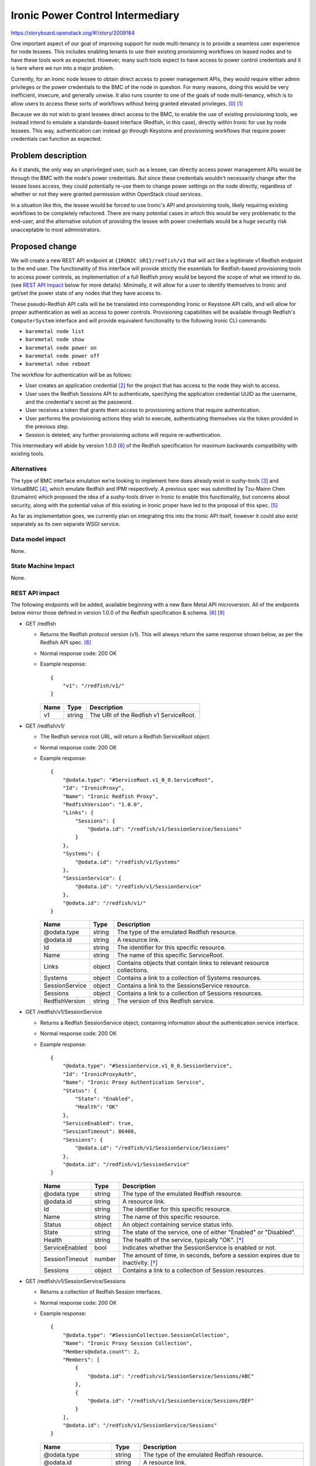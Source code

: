 ..
 This work is licensed under a Creative Commons Attribution 3.0 Unported
 License.

 http://creativecommons.org/licenses/by/3.0/legalcode

=================================
Ironic Power Control Intermediary
=================================

https://storyboard.openstack.org/#!/story/2009184

One important aspect of our goal of improving support for node multi-tenancy
is to provide a seamless user experience for node lessees. This includes
enabling tenants to use their existing provisioning workflows on leased nodes
and to have these tools work as expected. However, many such tools expect to
have access to power control credentials and it is here where we run into a
major problem.

Currently, for an Ironic node lessee to obtain direct access to power
management APIs, they would require either admin privileges or the power
credentials to the BMC of the node in question. For many reasons, doing this
would be very inefficient, insecure, and generally unwise. It also runs
counter to one of the goals of node multi-tenancy, which is to allow users to
access these sorts of workflows without being granted elevated privileges.
[0]_ [1]_

Because we do not wish to grant lessees direct access to the BMC, to enable
the use of existing provisioning tools, we instead intend to emulate a
standards-based interface (Redfish, in this case), directly within Ironic for
use by node lessees. This way, authentication can instead go through Keystone
and provisioning workflows that require power credentials can function as
expected.


Problem description
===================

As it stands, the only way an unprivileged user, such as a lessee, can
directly access power management APIs would be through the BMC with the node's
power credentials. But since these credentials wouldn't necessarily change
after the lessee loses access, they could potentially re-use them to change
power settings on the node directly, regardless of whether or not they were
granted permission within OpenStack cloud services.

In a situation like this, the lessee would be forced to use Ironic's API and
provisioning tools, likely requiring existing workflows to be completely
refactored. There are many potential cases in which this would be very
problematic to the end-user, and the alternative solution of providing the
lessee with power credentials would be a huge security risk unacceptable to
most administrators.


Proposed change
===============

We will create a new REST API endpoint at ``{IRONIC URI}/redfish/v1`` that
will act like a legitimate v1 Redfish endpoint to the end user. The
functionality of this interface will provide strictly the essentials for
Redfish-based provisioning tools to access power controls, as implementation
of a full Redfish proxy would be beyond the scope of what we intend to do.
(see `REST API Impact`_ below for more details). Minimally, it will allow for
a user to identify themselves to Ironic and get/set the power state of any
nodes that they have access to.

These pseudo-Redfish API calls will be be translated into corresponding Ironic
or Keystone API calls, and will allow for proper authentication as well as
access to power controls. Provisioning capabilities will be available through
Redfish's ``ComputerSystem`` interface and will provide equivalent
functionality to the following Ironic CLI commands:

* ``baremetal node list``
* ``baremetal node show``
* ``baremetal node power on``
* ``baremetal node power off``
* ``baremetal ndoe reboot``

The workflow for authentication will be as follows:

* User creates an application credential [2]_ for the project that has access
  to the node they wish to access.
* User uses the Redfish Sessions API to authenticate, specifying the
  application credential UUID as the username, and the credential's secret
  as the password.
* User receives a token that grants them access to provisioning actions that
  require authentication.
* User performs the provisioning actions they wish to execute, authenticating
  themselves via the token provided in the previous step.
* Session is deleted; any further provisioning actions will require
  re-authentication.

This intermediary will abide by version 1.0.0 [6]_ of the Redfish
specification for maximum backwards compatibility with existing tools.

Alternatives
------------

The type of BMC interface emulation we're looking to implement here does
already exist in sushy-tools [3]_ and VirtualBMC [4]_, which emulate
Redfish and IPMI respectively. A previous spec was submitted by Tzu-Mainn
Chen (tzumainn) which proposed the idea of a sushy-tools driver in Ironic to
enable this functionality, but concerns about security, along with the
potential value of this existing in Ironic proper have led to the proposal
of this spec. [5]_

As far as implementation goes, we currently plan on integrating this into the
Ironic API itself, however it could also exist separately as its own separate
WSGI service.

Data model impact
-----------------
None.

State Machine Impact
--------------------
None.

REST API impact
---------------

The following endpoints will be added, available beginning with a new Bare
Metal API microversion. All of the endpoints below mirror those defined in
version 1.0.0 of the Redfish specification & schema. [6]_ [9]_

* GET /redfish

  * Returns the Redfish protocol version (v1). This will always return the same
    response shown below, as per the Redfish API spec. [6]_
  * Normal response code: 200 OK
  * Example response::

      {
          "v1": "/redfish/v1/"
      }

    +------+--------+----------------------------------------+
    | Name | Type   | Description                            |
    +======+========+========================================+
    | v1   | string | The URI of the Redfish v1 ServiceRoot. |
    +------+--------+----------------------------------------+

* GET /redfish/v1/

  * The Redfish service root URL, will return a Redfish ServiceRoot object.
  * Normal response code: 200 OK
  * Example response::

      {
          "@odata.type": "#ServiceRoot.v1_0_0.ServiceRoot",
          "Id": "IronicProxy",
          "Name": "Ironic Redfish Proxy",
          "RedfishVersion": "1.0.0",
          "Links": {
              "Sessions": {
                  "@odata.id": "/redfish/v1/SessionService/Sessions"
              }
          },
          "Systems": {
              "@odata.id": "/redfish/v1/Systems"
          },
          "SessionService": {
              "@odata.id": "/redfish/v1/SessionService"
          },
          "@odata.id": "/redfish/v1/"
      }

    +------------------+--------+---------------------------------------------+
    | Name             | Type   | Description                                 |
    +==================+========+=============================================+
    | @odata.type      | string | The type of the emulated Redfish resource.  |
    +------------------+--------+---------------------------------------------+
    | @odata.id        | string | A resource link.                            |
    +------------------+--------+---------------------------------------------+
    | Id               | string | The identifier for this specific resource.  |
    +------------------+--------+---------------------------------------------+
    | Name             | string | The name of this specific ServiceRoot.      |
    +------------------+--------+---------------------------------------------+
    | Links            | object | Contains objects that contain links to      |
    |                  |        | relevant resource collections.              |
    +------------------+--------+---------------------------------------------+
    | Systems          | object | Contains a link to a collection of Systems  |
    |                  |        | resources.                                  |
    +------------------+--------+---------------------------------------------+
    | SessionService   | object | Contains a link to the SessionsService      |
    |                  |        | resource.                                   |
    +------------------+--------+---------------------------------------------+
    | Sessions         | object | Contains a link to a collection of Sessions |
    |                  |        | resources.                                  |
    +------------------+--------+---------------------------------------------+
    | RedfishVersion   | string | The version of this Redfish service.        |
    +------------------+--------+---------------------------------------------+

* GET /redfish/v1/SessionService

  * Returns a Redfish SessionService object, containing information about the
    authentication service interface.
  * Normal response code: 200 OK
  * Example response::

      {
          "@odata.type": "#SessionService.v1_0_0.SessionService",
          "Id": "IronicProxyAuth",
          "Name": "Ironic Proxy Authentication Service",
          "Status": {
              "State": "Enabled",
              "Health": "OK"
          },
          "ServiceEnabled": true,
          "SessionTimeout": 86400,
          "Sessions": {
              "@odata.id": "/redfish/v1/SessionService/Sessions"
          },
          "@odata.id": "/redfish/v1/SessionService"
      }

    +----------------+--------+----------------------------------------------+
    | Name           | Type   | Description                                  |
    +================+========+==============================================+
    | @odata.type    | string | The type of the emulated Redfish resource.   |
    +----------------+--------+----------------------------------------------+
    | @odata.id      | string | A resource link.                             |
    +----------------+--------+----------------------------------------------+
    | Id             | string | The identifier for this specific resource.   |
    +----------------+--------+----------------------------------------------+
    | Name           | string | The name of this specific resource.          |
    +----------------+--------+----------------------------------------------+
    | Status         | object | An object containing service status info.    |
    +----------------+--------+----------------------------------------------+
    | State          | string | The state of the service, one of either      |
    |                |        | "Enabled" or "Disabled".                     |
    +----------------+--------+----------------------------------------------+
    | Health         | string | The health of the service, typically "OK".   |
    |                |        | [*]_                                         |
    +----------------+--------+----------------------------------------------+
    | ServiceEnabled | bool   | Indicates whether the SessionService is      |
    |                |        | enabled or not.                              |
    +----------------+--------+----------------------------------------------+
    | SessionTimeout | number | The amount of time, in seconds, before a     |
    |                |        | session expires due to inactivity. [*]_      |
    +----------------+--------+----------------------------------------------+
    | Sessions       | object | Contains a link to a collection of Session   |
    |                |        | resources.                                   |
    +----------------+--------+----------------------------------------------+

* GET /redfish/v1/SessionService/Sessions

  * Returns a collection of Redfish Session interfaces.
  * Normal response code: 200 OK
  * Example response::

      {
          "@odata.type": "#SessionCollection.SessionCollection",
          "Name": "Ironic Proxy Session Collection",
          "Members@odata.count": 2,
          "Members": [
              {
                  "@odata.id": "/redfish/v1/SessionService/Sessions/ABC"
              },
              {
                  "@odata.id": "/redfish/v1/SessionService/Sessions/DEF"
              }
          ],
          "@odata.id": "/redfish/v1/SessionService/Sessions"
      }

    +---------------------+--------+------------------------------------------+
    | Name                | Type   | Description                              |
    +=====================+========+==========================================+
    | @odata.type         | string | The type of the emulated Redfish         |
    |                     |        | resource.                                |
    +---------------------+--------+------------------------------------------+
    | @odata.id           | string | A resource link.                         |
    +---------------------+--------+------------------------------------------+
    | Name                | string | The name of this specific resource.      |
    +---------------------+--------+------------------------------------------+
    | Members@odata.count | number | The number of Session interfaces present |
    |                     |        | in the collection.                       |
    +---------------------+--------+------------------------------------------+
    | Members             | array  | An array of objects that contain links   |
    |                     |        | to individual Session interfaces.        |
    +---------------------+--------+------------------------------------------+

* POST /redfish/v1/SessionService/Sessions

  * Requests Session authentication. A username and password is to be passed in
    the body, and upon success, the created Session object will be returned.
    Included in the headers of this response will be the authentication token
    in the ``X-Auth-Token`` header, and the link to the Session object in the
    ``Location`` header.
  * Normal response code: 201 Created
  * Error response codes: 400 Bad Request, 403 Forbidden, 500 Internal Server
    Error

    * 400 Bad Request will be returned if the username/password fields are not
      found in the message body.
    * 403 Forbidden will be returned if the credentials provided are invalid.
    * 500 Internal Server Error will be returned if the internal request to
      authenticate could not be fufilled.

  * Example Request::

      {
          "UserName": "85775665-c110-4b85-8989-e6162170b3ec",
          "Password": "its-a-secret-shhhhh"
      }

    +----------+--------+----------------------------------------------------+
    | Name     | Type   | Description                                        |
    +==========+========+====================================================+
    | UserName | string | The UUID of the Keystone application credential to |
    |          |        | be used for authentication.                        |
    +----------+--------+----------------------------------------------------+
    | Password | string | The secret of said application credential.         |
    +----------+--------+----------------------------------------------------+

  * Example Response::

      Location: /redfish/v1/SessionService/Sessions/identifier
      X-Auth-Token: super-duper-secret-aaaaaaaaaaaa

      {
          "@odata.id": "/redfish/v1/SessionService/Sessions/identifier",
          "@odata.type": "#Session.1.0.0.Session",
          "Id": "identifier",
          "Name": "user session",
          "UserName": "85775665-c110-4b85-8989-e6162170b3ec"
      }

    +-------------+--------+--------------------------------------------+
    | Name        | Type   | Description                                |
    +=============+========+============================================+
    | @odata.type | string | The type of the emulated Redfish resource. |
    +-------------+--------+--------------------------------------------+
    | @odata.id   | string | A resource link.                           |
    +-------------+--------+--------------------------------------------+
    | Id          | string | The identifier for this specific resource. |
    +-------------+--------+--------------------------------------------+
    | Name        | string | The name of this specific resource.        |
    +-------------+--------+--------------------------------------------+
    | UserName    | string | The application credential used for        |
    |             |        | authentication                             |
    +-------------+--------+--------------------------------------------+

* GET /redfish/v1/SessionService/Sessions/{identifier}

  * Returns the Session with the identifier specified in the URL. Requires the
    user to have a valid ``X-Auth-Token`` in the request header for the session
    they are attempting to access.
  * Normal response code: 200 OK
  * Error response codes: 403 Forbidden, 404 Not Found, 500 Internal Server
    Error

    * 403 Forbidden will be returned if the ``X-Auth-Token`` in the header
      field is either absent or invalid for the Session being accessed.
    * 404 Not Found will be returned if the identifier specified does not
      correspond to a legitimate Session ID.
    * 500 Internal Server Error will be returned if the internal request to
      authenticate could not be fufilled.

  * Example Response::

      {
          "@odata.id": "/redfish/v1/SessionService/Sessions/identifier",
          "@odata.type": "#Session.1.0.0.Session",
          "Id": "identifier",
          "Name": "user session",
          "UserName": "85775665-c110-4b85-8989-e6162170b3ec"
      }

    +-------------+--------+--------------------------------------------+
    | Name        | Type   | Description                                |
    +=============+========+============================================+
    | @odata.type | string | The type of the emulated Redfish resource. |
    +-------------+--------+--------------------------------------------+
    | @odata.id   | string | A resource link.                           |
    +-------------+--------+--------------------------------------------+
    | Id          | string | The identifier for this specific resource. |
    +-------------+--------+--------------------------------------------+
    | Name        | string | The name of this specific resource.        |
    +-------------+--------+--------------------------------------------+
    | UserName    | string | The application credential used for        |
    |             |        | authentication                             |
    +-------------+--------+--------------------------------------------+

* DELETE /redfish/v1/SessionService/Sessions/{identifier}

  * Ends the session identified in the URL. Requires the user to have a valid
    ``X-Auth-Token`` in the request header for the session they are trying to
    end. Does *not* revoke the associated application credential.
  * Normal response code: 204 No Content
  * Error response codes: 403 Forbidden, 404 Not Found, 500 Internal Server
    Error

    * 403 Forbidden will be returned if the ``X-Auth-Token`` in the header
      field is either absent or invalid for the Session being accessed.
    * 404 Not Found will be returned if the identifier specified does not
      correspond to a legitimate Session ID.
    * 500 Internal Server Error will be returned if the internal request to
      authenticate could not be fufilled.

* GET /redfish/v1/Systems

  * Equivalent to ``baremetal node list``, will return a collection of Redfish
    ComputerSystem interfaces that correspond to Ironic nodes. Requires the
    user to have a valid ``X-Auth-Token`` in the request header for the
    resource they are trying to access.
  * Normal response code: 200 OK
  * Error response codes: 403 Forbidden, 500 Internal Server Error

    * 403 Forbidden will be returned if the ``X-Auth-Token`` in the header
      field is either absent or invalid.
    * 500 Internal Server Error will be returned if the internal request to the
      Bare Metal service could not be fufilled.

  * Example Response::

      {
          "@odata.type": "#ComputerSystemCollection.ComputerSystemCollection",
          "Name": "Ironic Node Collection",
          "Members@odata.count": 2,
          "Members": [
              {
                  "@odata.id": "/redfish/v1/Systems/ABCDEFG"
              },
              {
                  "@odata.id": "/redfish/v1/Systems/HIJKLMNOP"
              }
          ],
          "@odata.id": "/redfish/v1/Systems"
      }

    +---------------------+--------+------------------------------------------+
    | Name                | Type   | Description                              |
    +=====================+========+==========================================+
    | @odata.type         | string | The type of the emulated Redfish         |
    |                     |        | resource.                                |
    +---------------------+--------+------------------------------------------+
    | @odata.id           | string | A resource link.                         |
    +---------------------+--------+------------------------------------------+
    | Name                | string | The name of this specific resource.      |
    +---------------------+--------+------------------------------------------+
    | Members@odata.count | number | The number of System interfaces present  |
    |                     |        | in the collection.                       |
    +---------------------+--------+------------------------------------------+
    | Members             | array  | An array of objects that contain links   |
    |                     |        | to individual System interfaces.         |
    +---------------------+--------+------------------------------------------+

* GET /redfish/v1/Systems/{node_ident}

  * Equivalent to ``baremetal node show``, albeit with fewer details. Will
    return a Redfish System resource containing basic info, power info, and the
    location of the power control interface. Requires the user to have a valid
    ``X-Auth-Token`` for the resource they are trying to access.
  * Normal response code: 200 OK
  * Error reponse codes: 403 Forbidden, 404 Not Found, 500 Internal Server
    Error

    * 403 Forbidden will be returned if the ``X-Auth-Token`` in the header
      field is absent, invalid, or if the user has inadequate permissions.
    * 404 Not Found will be returned if the identifier specified does not
      correspond to a legitimate node UUID.
    * 500 Internal Server Error will be returned if the internal request to the
      Bare Metal service could not be fufilled.

  * Example Response::

      {
          "@odata.type": "#ComputerSystem.v1.0.0.ComputerSystem",
          "Id": "ABCDEFG",
          "Name": "Baremetal Host ABC",
          "Description": "It's a computer",
          "UUID": "ABCDEFG",
          "PowerState": "On",
          "Actions": {
              "#ComputerSystem.Reset": {
                  "target": "/redfish/v1/Systems/ABCDEFG/Actions/ComputerSystem.Reset",
                  "ResetType@Redfish.AllowableValues": [
                      "On",
                      "ForceOn",
                      "ForceOff",
                      "ForceRestart",
                      "GracefulRestart",
                      "GracefulShutdown"
                  ]
              }
          },
          "@odata.id": "/redfish/v1/Systems/ABCDEFG"
      }

    +--------------------+--------+-------------------------------------------+
    | Name               | Type   | Description                               |
    +====================+========+===========================================+
    | @odata.type        | string | The type of the emulated Redfish          |
    |                    |        | resource.                                 |
    +--------------------+--------+-------------------------------------------+
    | @odata.id          | string | A resource link.                          |
    +--------------------+--------+-------------------------------------------+
    | Id                 | string | The identifier for this specific          |
    |                    |        | resource. Equal to the corresponding      |
    |                    |        | Ironic node UUID.                         |
    +--------------------+--------+-------------------------------------------+
    | Name               | string | The name of this specific resource.       |
    |                    |        | Equal to the name of the corresponding    |
    |                    |        | Ironic node if set, otherwise equal to    |
    |                    |        | the node UUID.                            |
    +--------------------+--------+-------------------------------------------+
    | Description        | string | If the Ironic node has a description set, |
    |                    |        | it will be returned here. If not, this    |
    |                    |        | field will not be returned.               |
    +--------------------+--------+-------------------------------------------+
    | UUID               | string | The UUID of this resource.                |
    +--------------------+--------+-------------------------------------------+
    | PowerState         | string | The current state of the node/System in   |
    |                    |        | question, one of either "On", "Off",      |
    |                    |        | "Powering On", or "Powering Off". [*]_    |
    +--------------------+--------+-------------------------------------------+
    | Actions            | object | Contains the defined actions that can be  |
    |                    |        | executed on this system.                  |
    +--------------------+--------+-------------------------------------------+
    | #ComputerSystem.   | object | Contains information about the "Reset"    |
    | Reset              |        | action.                                   |
    +--------------------+--------+-------------------------------------------+
    | target             | string | The URI of the Reset action interface.    |
    +--------------------+--------+-------------------------------------------+
    | ResetType@Redfish. | array  | An array of strings containing all the    |
    | AllowableValues    |        | valid options this action provides [*]_   |
    +--------------------+--------+-------------------------------------------+

* POST /redfish/v1/Systems/{node_ident}/Actions/ComputerSystem.Reset

  * Invokes a Reset action to change the power state of the node/System. The
    type of Reset action to take should be specified in the request body.
    Requires the user to have a valid ``X-Auth-Token`` in the request header
    for the resource they are attempting to access.
  * Accepts the following values for ResetType in the body:

    * "On" (soft power on)
    * "ForceOn" (hard power on)
    * "GracefulShutdown" (soft power off)
    * "ForceOff" (hard power off)
    * "GracefulRestart" (soft reboot)
    * "ForceRestart" (hard reboot)

  * Normal response code: 202 Accepted
  * Error response codes: 400 Bad Request, 403 Forbidden, 404 Not Found,
    409 NodeLocked/ClientError, 500 Internal Server Error, 503
    NoFreeConductorWorkers:

    * 400 Bad Request will be returned if the "ResetType" field is not found in
      the message body, or if the field has an invalid value.
    * 403 Forbidden will be returned if the ``X-Auth-Token`` field in the
      header is either absent or invalid for the resource being accessed.
    * 404 Not Found will be returned if the identifier specified does not
      correspond to a legitimate node UUID.
    * 409 NodeLocked/ClientError is an error code specified in the Bare Metal
      API call this request is proxied to. [7]_ The body of a 409 response will
      be the same as that which was recieved from the Bare Metal API.
    * 500 Internal Server Error will be returned if the internal request to the
      Bare Metal service could not be fufilled.
    * 503 NoFreeConductorWorkers is an error code specified in the Bare Metal
      API call this request is proxied to. [7]_ The body of a 503 response will
      be the same as that which was recieved from the Bare Metal API.

  * Example Request::

      X-Auth-Token: super-duper-secret-aaaaaaaaaaaa

      {
          "ResetType": "ForceOff"
      }

  +-----------+--------+----------------------------------------------+
  | Name      | Type   | Description                                  |
  +===========+========+==============================================+
  | ResetType | string | The type of Reset action to take (see above) |
  +-----------+--------+----------------------------------------------+

.. [*] This is included for compatibility and should always be "OK", although
       the Redfish schema allows for "Warning" and "Critical" as well.
.. [*] This could be implemented, but it would come at the cost of running an
       expensive service to expire active Sessions. This spec currently calls
       for the max value (86400s) to be served to the user exclusively for the
       sake of compatibility.
.. [*] Five power states are possible for an Ironic node: "POWER_ON",
       "POWER_OFF", "SOFT_POWER_OFF", "REBOOT", and "SOFT_REBOOT". Three of
       these map cleanly onto defined Redfish power states (POWER_ON -> On,
       POWER_OFF -> Off, SOFT_POWER_OFF -> Powering Off), but the Ironic
       "REBOOT" power states do not. I see a few possible solutions here, one
       being to map both "reboot" states onto "Powering On", the other being
       to serve a custom schema that includes a "Rebooting" state. If the
       latter is used, we could either have both Ironic "REBOOT" states map on
       to this new Redfish state, or we could have one map onto the new state,
       and the other map onto "Powering On".
.. [*] The Redfish schema for ResetType also includes "Nmi" (diagnostic
       interrupt) and "PushPowerButton" (simulates a physical power button
       press event) but since these are not part of the Ironic spec, they are
       made unavailable here.

Client (CLI) impact
-------------------
None.

"openstack baremetal" CLI
~~~~~~~~~~~~~~~~~~~~~~~~~
Though this addition would include new REST API endpoints, this feature merely
provides another way for users to access already existing features within the
Ironic API, which are already accessible from the ``openstack baremetal`` CLI.
(Equivalent CLI commands are listed above in the `Proposed change`_ section.)

"openstacksdk"
~~~~~~~~~~~~~~
None.

RPC API impact
--------------
None.

Driver API impact
-----------------
None.

Nova driver impact
------------------
None.

Ramdisk impact
--------------
None.

Security impact
---------------

The main consideration when it comes to the security of this feature is the
addition of a new means of accessing Ironic hardware. Generally speaking, a
considerable amount of risk is mitigated by having the emulated Redfish
Session service use application tokens (which can be revoked at any time) as
the primary means of authentication, as opposed to being given user/password
credentials directly. Furthermore, generated application credentials can (and
probably should) be limited in scope to only allow access to the endpoints
required by this intermediary.

In theory, these Sessions are as secure as the authentication tokens that
they utilize. However, this process also calls for the generation of Session
tokens (separate from Keystone auth. tokens), which will require safe storage
and cryptographically secure algorithms for generating said tokens.

The Sessions interface is the preferred means of authentication for Redfish
operations. The alternative is Basic Authentication, which sends a username
and password along with each request. Redfish literature notes that Basic
Authentication is expensive, since it requires that credentials be checked
manually for every request, leading to the potential for numerous requests
to overload the system. [8]_ This is why we chose to use it as a means for
authenticating requests.

Other end user impact
---------------------

This will give end users an alternative way of accessing power controls, one
compatible with existing Redfish provisioning tools. This means in theory,
the majority of users won't be making API calls directly, instead utilizing
pre-existing Redfish-compatible software, such as
`<Redfishtool https://github.com/DMTF/Redfishtool>`_.

Scalability impact
------------------
None.

Performance Impact
------------------

The impact of this feature's addition should be light, as it shouldn't
require periodic tasks to be ran or extraneous database queries to be made.
If this is to be integrated into the Ironic API, any performance decrease
should be negligable. However, if this is to exist as its own separate WSGI
service, there will be some additional overhead required, although since this
is a simple service, the impact will be minor.

Other deployer impact
---------------------

This feature is not something that all Ironic users will want by default,
especially those who do not plan on making use of node multi-tenancy. It
should therefore be disabled by default, and should be enabled by setting
a configuration flag. Another configuration setting could also be implemented
to disable authentication for testing purposes only-- whether or not this is
useful or a good idea I will leave up for further discussion.

Developer impact
----------------

The Sessions feature does not exist in sushy-tools; since this spec proposes
an implementation of it, it is possible it could be a useful addition there.

Implementation
==============

Assignee(s)
-----------

Primary assignee:
  | Sam Zuk (sam_z / szuk) <szuk@redhat.com>

Other contributors:
  | Tzu-Mainn Chen (tzumainn) <tzumainn@redhat.com>
  | Lars Kellogg-Stedman (larsks) <lars@redhat.com>

Work Items
----------

* Create the necessary API endpoints

  * Implement the Redfish System -> Ironic Node proxy
  * Implement the Redfish Session -> Keystone authentication proxy
  * Write unit tests and functional tests to ensure proper functionality

* Write documentation for how to use and configure this functionality, for
  users, administrators, and developers.
* Test this feature on real hardware in a way that mimics expected use cases.

Dependencies
============

None.

Testing
=======

Functional testing will be required to ensure requests made to these new proxy
endpoints result in the correct behavior when ran on an actual Ironic setup.
Furthermore, rigorous test cases should be written to make extremely sure that
no unauthorized access to node APIs is possible.

Upgrades and Backwards Compatibility
====================================

N/A


Documentation Impact
====================

Documentation will need to be provided for the new API endpoints, along with
the necessary instructions for how to enable and configure this feature (for
operators), along with additional information end users may require, such as
how to work with authentication tokens.

References
==========

.. [0] https://storyboard.openstack.org/#!/story/2006506
.. [1] https://opendev.org/openstack/ironic-specs/src/commit/6699db48d78b7a42f90cb5c06ba18a72f94b6667/specs/approved/node-lessee.rst
.. [2] https://docs.openstack.org/keystone/latest/user/application_credentials.html
.. [3] https://docs.openstack.org/sushy-tools/latest/
.. [4] https://docs.openstack.org/project-deploy-guide/tripleo-docs/latest/environments/virtualbmc.html
.. [5] https://review.opendev.org/c/openstack/ironic-specs/+/764801/3/specs/approved/power-control-passthrough.rst
.. [6] https://www.dmtf.org/sites/default/files/standards/documents/DSP0266_1.0.0.pdf
.. [7] https://docs.openstack.org/api-ref/baremetal
.. [8] https://www.dmtf.org/sites/default/files/Redfish_School-Sessions.pdf
.. [9] https://redfish.dmtf.org/schemas/v1/
